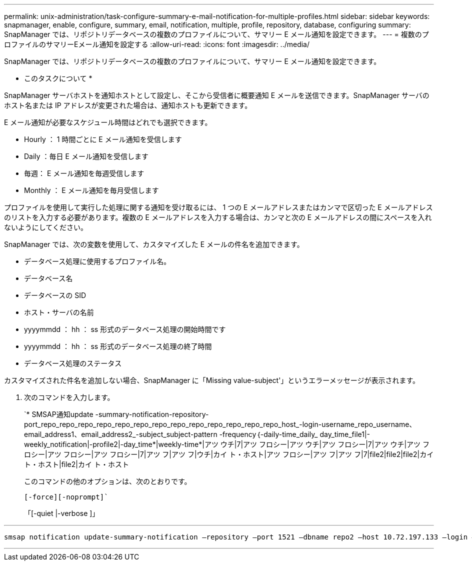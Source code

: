 ---
permalink: unix-administration/task-configure-summary-e-mail-notification-for-multiple-profiles.html 
sidebar: sidebar 
keywords: snapmanager, enable, configure, summary, email, notification, multiple, profile, repository, database, configuring 
summary: SnapManager では、リポジトリデータベースの複数のプロファイルについて、サマリー E メール通知を設定できます。 
---
= 複数のプロファイルのサマリーEメール通知を設定する
:allow-uri-read: 
:icons: font
:imagesdir: ../media/


[role="lead"]
SnapManager では、リポジトリデータベースの複数のプロファイルについて、サマリー E メール通知を設定できます。

* このタスクについて *

SnapManager サーバホストを通知ホストとして設定し、そこから受信者に概要通知 E メールを送信できます。SnapManager サーバのホスト名または IP アドレスが変更された場合は、通知ホストも更新できます。

E メール通知が必要なスケジュール時間はどれでも選択できます。

* Hourly ： 1 時間ごとに E メール通知を受信します
* Daily ：毎日 E メール通知を受信します
* 毎週： E メール通知を毎週受信します
* Monthly ： E メール通知を毎月受信します


プロファイルを使用して実行した処理に関する通知を受け取るには、 1 つの E メールアドレスまたはカンマで区切った E メールアドレスのリストを入力する必要があります。複数の E メールアドレスを入力する場合は、カンマと次の E メールアドレスの間にスペースを入れないようにしてください。

SnapManager では、次の変数を使用して、カスタマイズした E メールの件名を追加できます。

* データベース処理に使用するプロファイル名。
* データベース名
* データベースの SID
* ホスト・サーバの名前
* yyyymmdd ： hh ： ss 形式のデータベース処理の開始時間です
* yyyymmdd ： hh ： ss 形式のデータベース処理の終了時間
* データベース処理のステータス


カスタマイズされた件名を追加しない場合、SnapManager に「Missing value-subject'」というエラーメッセージが表示されます。

. 次のコマンドを入力します。
+
`* SMSAP通知update -summary-notification-repository-port_repo_repo_repo_repo_repo_repo_repo_repo_repo_repo_repo_repo_repo_host_-login-username_repo_username、email_address1、email_address2_-subject_subject-pattern -frequency｛-daily-time_daily_ day_time_file1|-weekly_notification|-profile2|-day_time*|weekly-time*|アツ ウチ|7|アツ フロシー|アツ ウチ|アツ フロシー|7|アツ ウチ|アツ フロシー|アツ フロシー|アツ フロシー|7|アツ フ|アツ フ|ウチ|カイ ト・ホスト|アツ フロシー|アツ フ|アツ フ|7|file2|file2|file2|カイ ト・ホスト|file2|カイ ト・ホスト

+
このコマンドの他のオプションは、次のとおりです。

+
`[-force][-noprompt]``

+
「[-quiet |-verbose ]」



'''
[listing]
----

smsap notification update-summary-notification –repository –port 1521 –dbname repo2 –host 10.72.197.133 –login –username oba5 –email-address admin@org.com –subject success –frequency -daily -time 19:30:45 –profiles sales1 -notification-host wales
----
'''